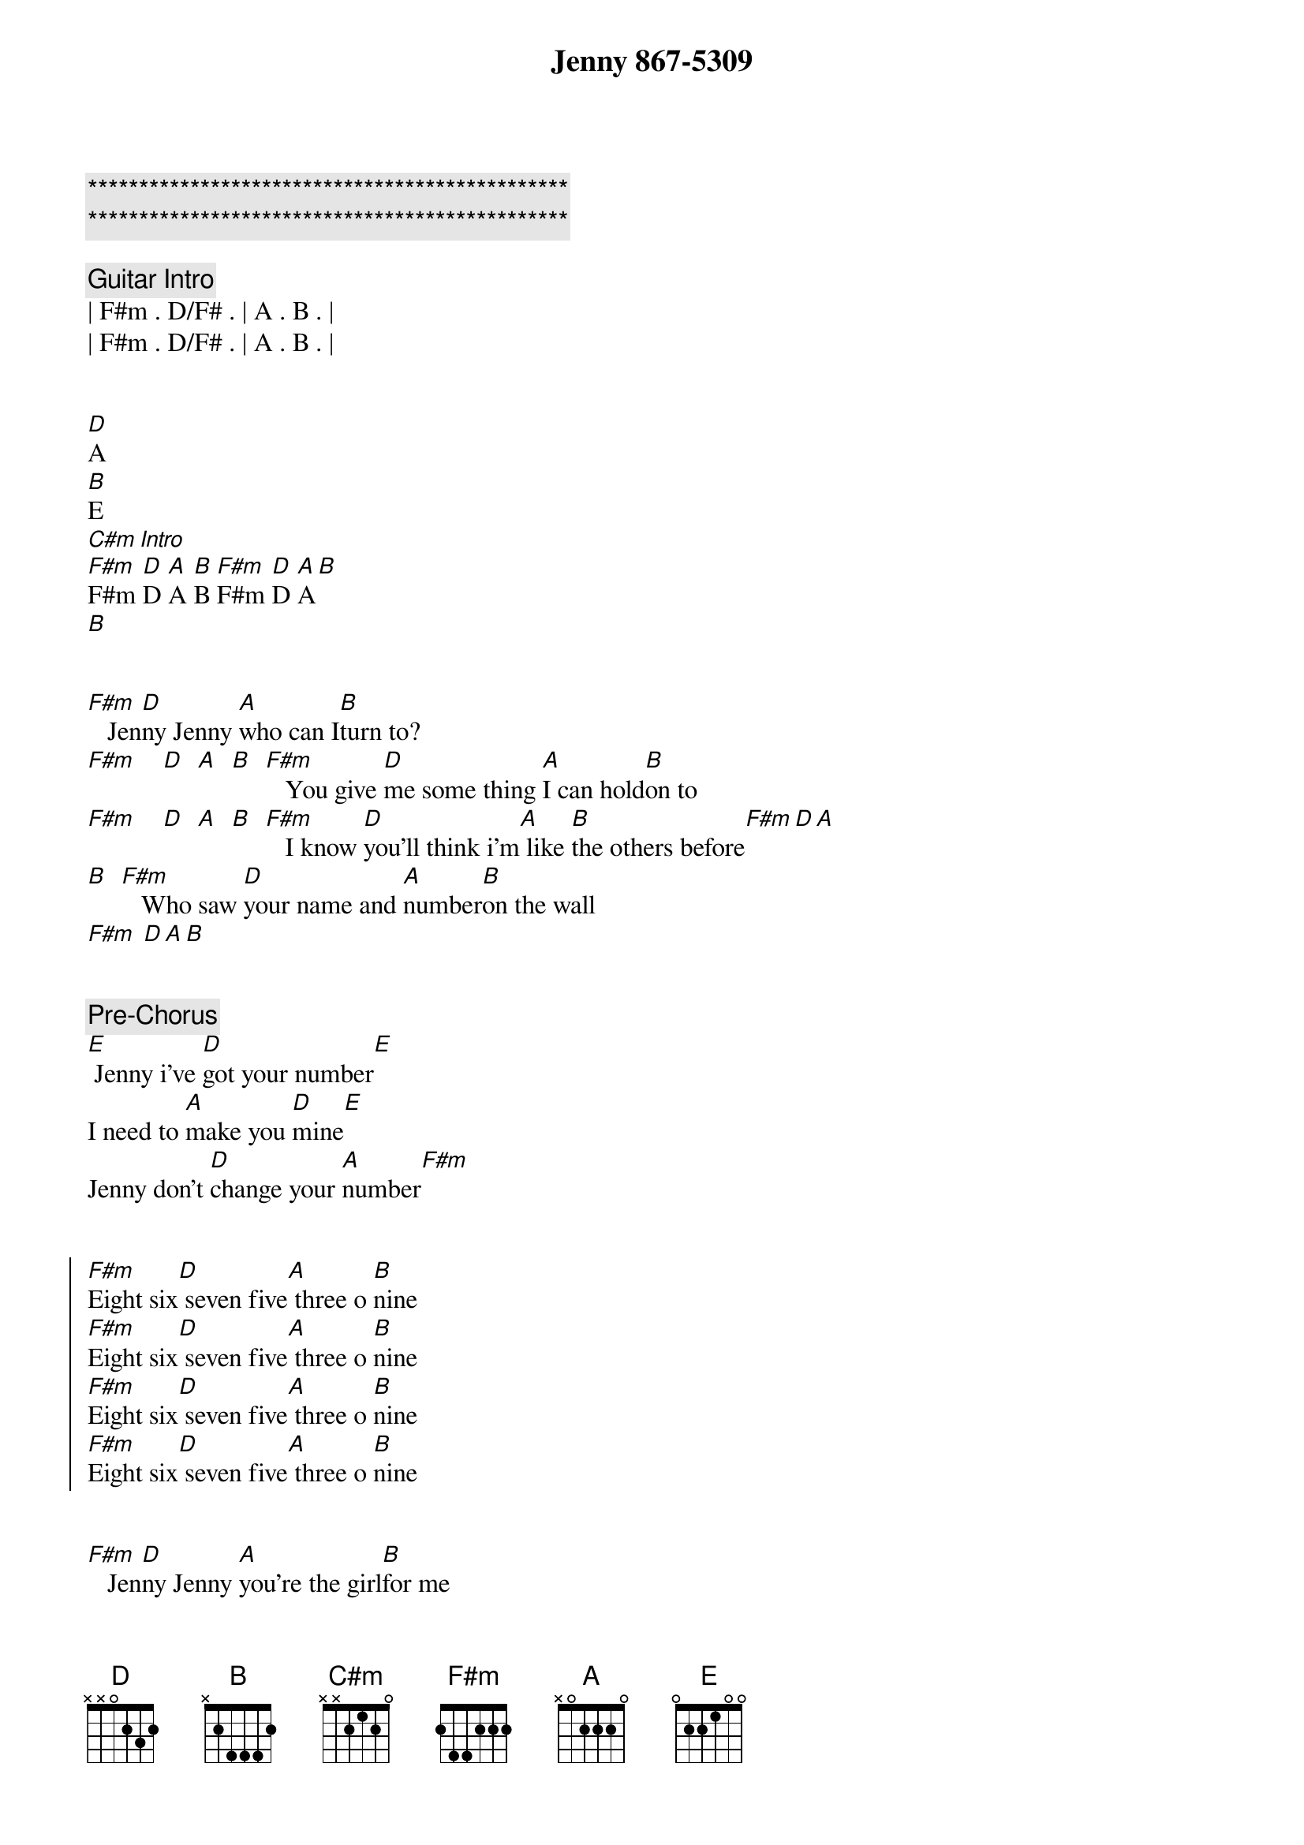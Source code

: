 {title: Jenny 867-5309}
{artist: Tommie Tutone}
{key: F#m}
{duration: 3:12}
{tempo: 138}

{c:***********************************************}
{c:***********************************************}

{comment: Guitar Intro}
| F#m . D/F# . | A . B . | 
| F#m . D/F# . | A . B . | 


[D]A
[B]E
[C#m][Intro]
[F#m]F#m [D]D [A]A [B]B [F#m]F#m [D]D [A]A[B]
[B]


{start_of_verse}
[F#m]   Jen[D]ny Jenny [A]who can I[B]turn to?
[F#m]    [D]  [A]  [B]  [F#m]   You give [D]me some thing [A]I can hold[B]on to
[F#m]    [D]  [A]  [B]  [F#m]   I know [D]you'll think i'm[A] like [B]the others before[F#m][D][A]
[B]  [F#m]   Who saw [D]your name and [A]number[B]on the wall
[F#m] [D][A][B]
{end_of_verse}


{comment: Pre-Chorus}
[E] Jenny i've [D]got your number[E]
I need to [A]make you [D]mine[E]
Jenny don't [D]change your [A]number[F#m]


{start_of_chorus}
[F#m]Eight six[D] seven five[A] three o [B]nine
[F#m]Eight six[D] seven five[A] three o [B]nine
[F#m]Eight six[D] seven five[A] three o [B]nine
[F#m]Eight six[D] seven five[A] three o [B]nine
{end_of_chorus}


{start_of_verse}
[F#m]   Jen[D]ny Jenny [A]you're the girl[B]for me
[F#m]    [D]  [A]  [B]  [F#m]   You [D]don't know me [A]but you make me [B]so happy
[F#m]    [D]  [A]  [B]  [F#m]   I tried [D]to call you be[A] fore but [B]I lost my [F#m]nerve[D][A]
[B] I tried [F#m]my i mag[D]inati[A]on but[B] I was dis[F#m]turbed[D][A][B]
{end_of_verse}


{comment: Pre-Chorus}
[E] Jenny i've [D]got your number[E]
I need to [A]make you [D]mine[E]
Jenny don't [D]change your [A]number[F#m]


{start_of_chorus}
[F#m]Eight six[D] seven five[A] three o [B]nine
[F#m]Eight six[D] seven five[A] three o [B]nine
[F#m]Eight six[D] seven five[A] three o [B]nine
[F#m]Eight six[D] seven five[A] three o [B]nine
{end_of_chorus}


{comment: Bridge}
[C#m]   I got it, I [E]got it, I got it
[F#m]   I got your [A]number on the [B]wall
[C#m]   I got it, I [E]got it, I got it
For a [F#m]good time, for a [A]good time [B]call


{comment: Solo}
| F#m . D/F# . | A . B . | 
| F#m . D/F# . | A . B . | 
| F#m . D/F# . | A . B . | 
| F#m . D/F# . | A . B . | 

{comment: Pre-Chorus}
[B]Hey!
[E] Jenny don't [D]change your number[E]
I need to [A]make you [D]mine[E]
Jenny I [D]called your [A]number[F#m]


{start_of_chorus}
[F#m]Eight six[D] seven five[A] three o [B]nine
[F#m]Eight six[D] seven five[A] three o [B]nine
[F#m]Eight six[D] seven five[A] three o [B]nine
[F#m]Eight six[D] seven five[A] three o [B]nine
{end_of_chorus}


{comment: Outro}
[F#m]   Jen[D]ny, Jenny, [A]who can I[B]turn to?
[F#m]Eight six[D] seven five[A] three o [B]nine
For the [F#m]price of a[D] dime I can[A] always[B]turn to you
[F#m]Eight six[D] seven five[A] three o [B]nine
Eight six[D] seven five[A] three o [B]nine
[F#m]Eight six[D] seven five[A] three o [B]nine
[F#m]Eight six[D] seven five[A] three o [B]nine
[F#m]Eight six[D] seven five[A] three o [B]nine
Eight six[D] seven five[A] three o [B]nine
[F#m]Eight six[D] seven five[A] three o [B]nine
[F#m]Eight six[D] seven five[A] three o [B]nine
